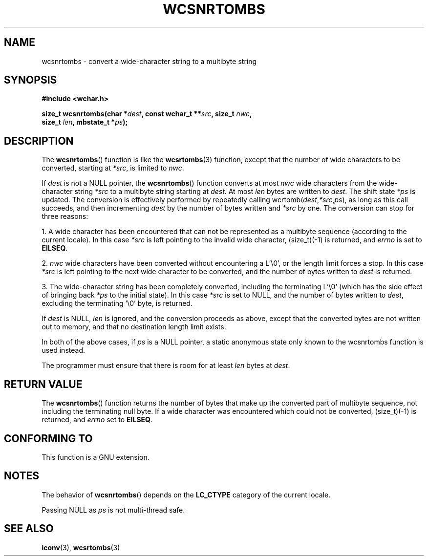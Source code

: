 .\" Copyright (c) Bruno Haible <haible@clisp.cons.org>
.\"
.\" This is free documentation; you can redistribute it and/or
.\" modify it under the terms of the GNU General Public License as
.\" published by the Free Software Foundation; either version 2 of
.\" the License, or (at your option) any later version.
.\"
.\" References consulted:
.\"   GNU glibc-2 source code and manual
.\"   Dinkumware C library reference http://www.dinkumware.com/
.\"   OpenGroup's Single Unix specification http://www.UNIX-systems.org/online.html
.\"
.TH WCSNRTOMBS 3  1999-07-25 "GNU" "Linux Programmer's Manual"
.SH NAME
wcsnrtombs \- convert a wide-character string to a multibyte string
.SH SYNOPSIS
.nf
.B #include <wchar.h>
.sp
.BI "size_t wcsnrtombs(char *" dest ", const wchar_t **" src ", size_t " nwc ,
.BI "                  size_t " len ", mbstate_t *" ps );
.fi
.SH DESCRIPTION
The
.BR wcsnrtombs ()
function is like the
.BR wcsrtombs (3)
function,
except that the number of wide characters to be converted,
starting at \fI*src\fP, is limited to \fInwc\fP.
.PP
If \fIdest\fP is not a NULL pointer,
the
.BR wcsnrtombs ()
function converts
at most \fInwc\fP wide characters from
the wide-character string \fI*src\fP to a multibyte string starting at
\fIdest\fP.
At most \fIlen\fP bytes are written to \fIdest\fP.
The shift state
\fI*ps\fP is updated.
The conversion is effectively performed by repeatedly
calling wcrtomb(\fIdest\fP,\fI*src\fP,\fIps\fP),
as long as this call succeeds,
and then incrementing \fIdest\fP by the
number of bytes written and \fI*src\fP
by one.
The conversion can stop for three reasons:
.PP
1. A wide character has been encountered that can not be represented as a
multibyte sequence (according to the current locale).
In this case \fI*src\fP
is left pointing to the invalid wide character, (size_t)(\-1) is returned,
and \fIerrno\fP is set to \fBEILSEQ\fP.
.PP
2. \fInwc\fP wide characters have been
converted without encountering a L'\\0',
or the length limit forces a stop.
In this case \fI*src\fP is left pointing
to the next wide character to be converted, and the number of bytes written
to \fIdest\fP is returned.
.PP
3. The wide-character string has been completely converted, including the
terminating L'\\0' (which has the side effect of bringing back \fI*ps\fP
to the initial state).
In this case \fI*src\fP is set to NULL, and the number
of bytes written to \fIdest\fP, excluding the terminating '\\0' byte, is
returned.
.PP
If \fIdest\fP is NULL, \fIlen\fP is ignored,
and the conversion proceeds as above,
except that the converted bytes are not written out to memory, and that
no destination length limit exists.
.PP
In both of the above cases,
if \fIps\fP is a NULL pointer, a static anonymous
state only known to the wcsnrtombs function is used instead.
.PP
The programmer must ensure that there is room for at least \fIlen\fP bytes
at \fIdest\fP.
.SH "RETURN VALUE"
The
.BR wcsnrtombs ()
function returns
the number of bytes that make up the
converted part of multibyte sequence,
not including the terminating null byte.
If a wide character was encountered which
could not be converted, (size_t)(\-1)
is returned, and \fIerrno\fP set to \fBEILSEQ\fP.
.SH "CONFORMING TO"
This function is a GNU extension.
.SH NOTES
The behavior of
.BR wcsnrtombs ()
depends on the
.B LC_CTYPE
category of the
current locale.
.PP
Passing NULL as \fIps\fP is not multi-thread safe.
.SH "SEE ALSO"
.BR iconv (3),
.BR wcsrtombs (3)
